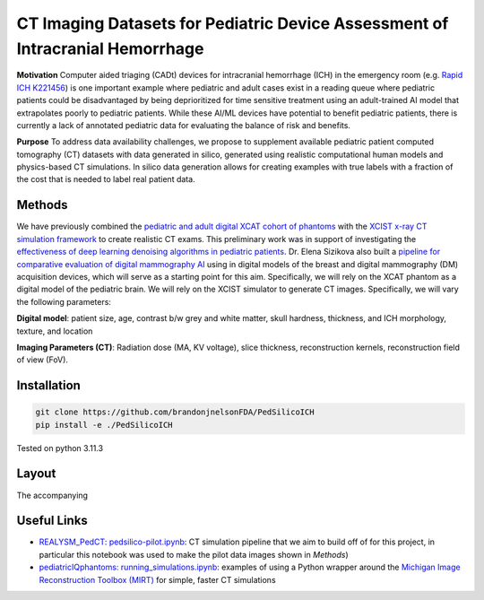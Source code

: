CT Imaging Datasets for Pediatric Device Assessment of Intracranial Hemorrhage
==============================================================================

.. image:: project_aims.png
        :width: 800
        :align: center

**Motivation**
Computer aided triaging (CADt) devices for intracranial hemorrhage (ICH) in the emergency room (e.g. `Rapid ICH K221456 <https://www.accessdata.fda.gov/scripts/cdrh/cfdocs/cfpmn/pmn.cfm?ID=K221456>`_) is one important example where pediatric and adult cases exist in a reading queue where pediatric patients could be disadvantaged by being deprioritized for time sensitive treatment using an adult-trained AI model that extrapolates poorly to pediatric patients. While these AI/ML devices have potential to benefit pediatric patients, there is currently a lack of annotated pediatric data for evaluating the balance of risk and benefits.

**Purpose**
To address data availability challenges, we propose to supplement available pediatric patient computed tomography (CT) datasets with data generated in silico, generated using realistic computational human models and physics-based CT simulations. In silico data generation allows for creating examples with true labels with a fraction of the cost that is needed to label real patient data.

Methods
-------

We have previously combined the `pediatric and adult digital XCAT cohort of phantoms <https://aapm.onlinelibrary.wiley.com/doi/10.1118/1.3480985>`_ with the `XCIST x-ray CT simulation framework <https://iopscience.iop.org/article/10.1088/1361-6560/ac9174/meta>`_ to create realistic CT exams. This preliminary work was in support of investigating the `effectiveness of deep learning denoising algorithms in pediatric patients <https://aapm.onlinelibrary.wiley.com/doi/10.1002/mp.16901>`_.
Dr. Elena Sizikova also built a `pipeline for comparative evaluation of digital mammography AI <https://arxiv.org/abs/2310.18494>`_ using in digital models of the breast and digital mammography (DM) acquisition devices, which will serve as a starting point for this aim. Specifically, we will rely on the XCAT phantom as a digital model of the pediatric brain. We will rely on the XCIST simulator to generate CT images. Specifically, we will vary the following parameters:

**Digital model**: patient size, age, contrast b/w grey and white matter, skull hardness, thickness, and ICH morphology, texture, and location

**Imaging Parameters (CT)**: Radiation dose (MA, KV voltage), slice thickness, reconstruction kernels, reconstruction field of view (FoV).

.. image:: summary_figure.png
        :width: 800
        :align: center

Installation
------------

.. code-block:: bash

        git clone https://github.com/brandonjnelsonFDA/PedSilicoICH
        pip install -e ./PedSilicoICH

Tested on python 3.11.3

Layout
------

.. image:: module_layout.png
        :width: 800
        :align: center

The accompanying

Useful Links
------------

- `REALYSM_PedCT: pedsilico-pilot.ipynb <https://github.com/bnel1201/REALYSM_PedCT/blob/PedSilicoICH-Pilot/pedsilico-pilot.ipynb>`_: CT simulation pipeline that we aim to build off of for this project, in particular this notebook was used to make the pilot data images shown in `Methods`)
- `pediatricIQphantoms: running_simulations.ipynb <https://github.com/bnel1201/pediatricIQphantoms/blob/main/examples/running_simulations.ipynb>`_: examples of using a Python wrapper around the `Michigan Image Reconstruction Toolbox (MIRT) <https://github.com/JeffFessler/mirt>`_ for simple, faster CT simulations
